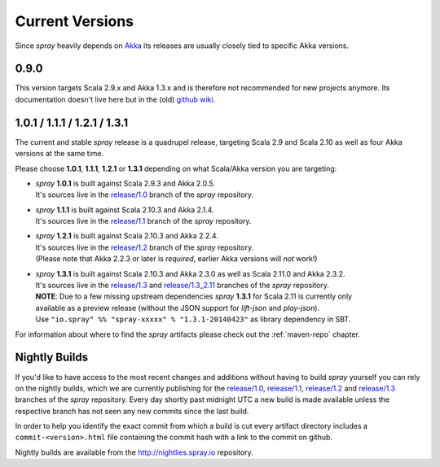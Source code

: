 .. _Current Versions:

Current Versions
================

Since *spray* heavily depends on Akka_ its releases are usually closely tied to specific Akka versions.


0.9.0
-----

This version targets Scala 2.9.x and Akka 1.3.x and is therefore not recommended for new projects anymore.
Its documentation doesn't live here but in the (old) `github wiki`_.


1.0.1 / 1.1.1 / 1.2.1 / 1.3.1
-----------------------------

The current and stable *spray* release is a quadrupel release,
targeting Scala 2.9 and Scala 2.10 as well as four Akka versions at the same time.

Please choose |1.0|, |1.1|, |1.2| or |1.3| depending on what Scala/Akka version you are targeting:

.. rst-class:: wide

- | *spray* |1.0| is built against Scala 2.9.3 and Akka 2.0.5.
  | It's sources live in the `release/1.0`_ branch of the *spray* repository.

- | *spray* |1.1| is built against Scala 2.10.3 and Akka 2.1.4.
  | It's sources live in the `release/1.1`_ branch of the *spray* repository.

- | *spray* |1.2| is built against Scala 2.10.3 and Akka 2.2.4.
  | It's sources live in the `release/1.2`_ branch of the *spray* repository.
  | (Please note that Akka 2.2.3 or later is *required*, earlier Akka versions will *not* work!)

- | *spray* |1.3| is built against Scala 2.10.3 and Akka 2.3.0 as well as Scala 2.11.0 and Akka 2.3.2.
  | It's sources live in the `release/1.3`_ and `release/1.3_2.11`_ branches of the *spray* repository.
  | **NOTE**: Due to a few missing upstream dependencies *spray* |1.3| for Scala 2.11 is currently only
  | available as a preview release (without the JSON support for *lift-json* and *play-json*).
  | Use ``"io.spray" %% "spray-xxxxx" % "1.3.1-20140423"`` as library dependency in SBT.

For information about where to find the *spray* artifacts please check out the :ref:`maven-repo` chapter.

.. |1.0| replace:: **1.0.1**
.. |1.1| replace:: **1.1.1**
.. |1.2| replace:: **1.2.1**
.. |1.3| replace:: **1.3.1**


Nightly Builds
--------------

If you'd like to have access to the most recent changes and additions without having to build *spray* yourself you can
rely on the nightly builds, which we are currently publishing for the `release/1.0`_, `release/1.1`_, `release/1.2`_ and
`release/1.3`_ branches of the *spray* repository. Every day shortly past midnight UTC a new build is made available
unless the respective branch has not seen any new commits since the last build.

In order to help you identify the exact commit from which a build is cut every artifact directory includes a
``commit-<version>.html`` file containing the commit hash with a link to the commit on github.

Nightly builds are available from the http://nightlies.spray.io repository.

.. _akka: http://akka.io
.. _github wiki: https://github.com/spray/spray/wiki
.. _master: https://github.com/spray/spray
.. _release/1.0: https://github.com/spray/spray/tree/release/1.0
.. _release/1.1: https://github.com/spray/spray/tree/release/1.1
.. _release/1.2: https://github.com/spray/spray/tree/release/1.2
.. _release/1.3: https://github.com/spray/spray/tree/release/1.3
.. _release/1.3_2.11: https://github.com/spray/spray/tree/release/1.3_2.11
